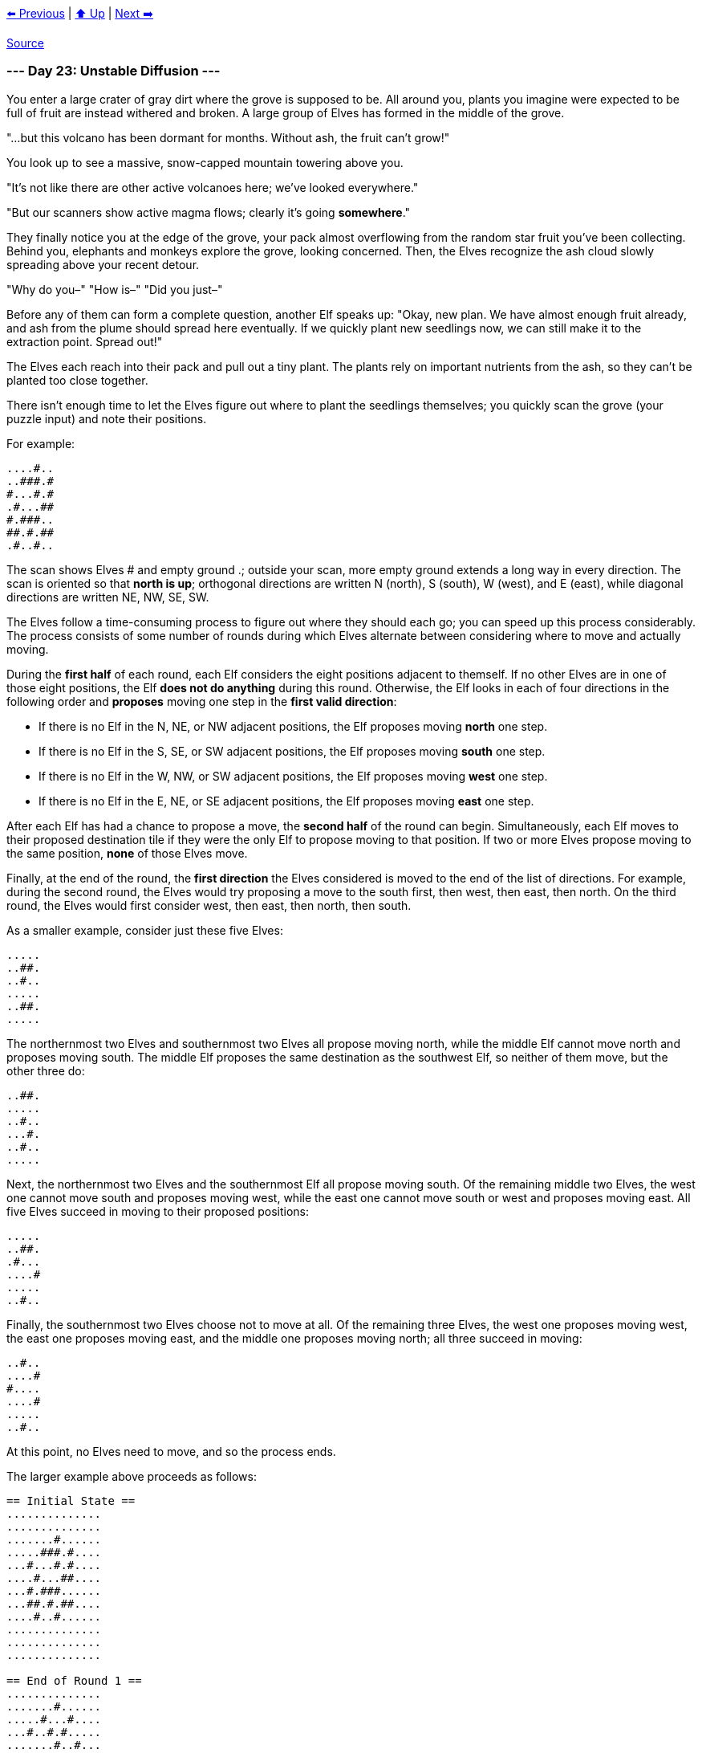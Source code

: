 xref:../day-22/README.adoc[⬅️ Previous]
|
xref:../README.adoc#calendar[⬆️ Up]
|
xref:../day-24/README.adoc[Next ➡️]

https://adventofcode.com/2022/day/23[Source]

=== --- Day 23: Unstable Diffusion ---

You enter a large crater of gray dirt where the grove is supposed to be. All around you, plants you imagine were expected to be full of fruit are instead withered and broken. A large group of Elves has formed in the middle of the grove.

"…but this volcano has been dormant for months. Without ash, the fruit can't grow!"

You look up to see a massive, snow-capped mountain towering above you.

"It's not like there are other active volcanoes here; we've looked everywhere."

"But our scanners show active magma flows; clearly it's going *somewhere*."

They finally notice you at the edge of the grove, your pack almost overflowing from the random star fruit you've been collecting. Behind you, elephants and monkeys explore the grove, looking concerned. Then, the Elves recognize the ash cloud slowly spreading above your recent detour.

"Why do you–" "How is–" "Did you just–"

Before any of them can form a complete question, another Elf speaks up: "Okay, new plan. We have almost enough fruit already, and ash from the plume should spread here eventually. If we quickly plant new seedlings now, we can still make it to the extraction point. Spread out!"

The Elves each reach into their pack and pull out a tiny plant. The plants rely on important nutrients from the ash, so they can't be planted too close together.

There isn't enough time to let the Elves figure out where to plant the seedlings themselves; you quickly scan the grove (your puzzle input) and note their positions.

For example:

----
....#..
..###.#
#...#.#
.#...##
#.###..
##.#.##
.#..#..
----

The scan shows Elves # and empty ground .; outside your scan, more empty ground extends a long way in every direction. The scan is oriented so that *north is up*; orthogonal directions are written N (north), S (south), W (west), and E (east), while diagonal directions are written NE, NW, SE, SW.

The Elves follow a time-consuming process to figure out where they should each go; you can speed up this process considerably. The process consists of some number of rounds during which Elves alternate between considering where to move and actually moving.

During the *first half* of each round, each Elf considers the eight positions adjacent to themself. If no other Elves are in one of those eight positions, the Elf *does not do anything* during this round. Otherwise, the Elf looks in each of four directions in the following order and *proposes* moving one step in the *first valid direction*:

* If there is no Elf in the N, NE, or NW adjacent positions, the Elf proposes moving *north* one step.
* If there is no Elf in the S, SE, or SW adjacent positions, the Elf proposes moving *south* one step.
* If there is no Elf in the W, NW, or SW adjacent positions, the Elf proposes moving *west* one step.
* If there is no Elf in the E, NE, or SE adjacent positions, the Elf proposes moving *east* one step.

After each Elf has had a chance to propose a move, the *second half* of the round can begin. Simultaneously, each Elf moves to their proposed destination tile if they were the only Elf to propose moving to that position. If two or more Elves propose moving to the same position, *none* of those Elves move.

Finally, at the end of the round, the *first direction* the Elves considered is moved to the end of the list of directions. For example, during the second round, the Elves would try proposing a move to the south first, then west, then east, then north. On the third round, the Elves would first consider west, then east, then north, then south.

As a smaller example, consider just these five Elves:

----
.....
..##.
..#..
.....
..##.
.....
----

The northernmost two Elves and southernmost two Elves all propose moving north, while the middle Elf cannot move north and proposes moving south. The middle Elf proposes the same destination as the southwest Elf, so neither of them move, but the other three do:

----
..##.
.....
..#..
...#.
..#..
.....
----

Next, the northernmost two Elves and the southernmost Elf all propose moving south. Of the remaining middle two Elves, the west one cannot move south and proposes moving west, while the east one cannot move south or west and proposes moving east. All five Elves succeed in moving to their proposed positions:

----
.....
..##.
.#...
....#
.....
..#..
----

Finally, the southernmost two Elves choose not to move at all. Of the remaining three Elves, the west one proposes moving west, the east one proposes moving east, and the middle one proposes moving north; all three succeed in moving:

----
..#..
....#
#....
....#
.....
..#..
----

At this point, no Elves need to move, and so the process ends.

The larger example above proceeds as follows:

----
== Initial State ==
..............
..............
.......#......
.....###.#....
...#...#.#....
....#...##....
...#.###......
...##.#.##....
....#..#......
..............
..............
..............

== End of Round 1 ==
..............
.......#......
.....#...#....
...#..#.#.....
.......#..#...
....#.#.##....
..#..#.#......
..#.#.#.##....
..............
....#..#......
..............
..............

== End of Round 2 ==
..............
.......#......
....#.....#...
...#..#.#.....
.......#...#..
...#..#.#.....
.#...#.#.#....
..............
..#.#.#.##....
....#..#......
..............
..............

== End of Round 3 ==
..............
.......#......
.....#....#...
..#..#...#....
.......#...#..
...#..#.#.....
.#..#.....#...
.......##.....
..##.#....#...
...#..........
.......#......
..............

== End of Round 4 ==
..............
.......#......
......#....#..
..#...##......
...#.....#.#..
.........#....
.#...###..#...
..#......#....
....##....#...
....#.........
.......#......
..............

== End of Round 5 ==
.......#......
..............
..#..#.....#..
.........#....
......##...#..
.#.#.####.....
...........#..
....##..#.....
..#...........
..........#...
....#..#......
..............
After a few more rounds...

== End of Round 10 ==
.......#......
...........#..
..#.#..#......
......#.......
...#.....#..#.
.#......##....
.....##.......
..#........#..
....#.#..#....
..............
....#..#..#...
..............
----

To make sure they're on the right track, the Elves like to check after round 10 that they're making good progress toward covering enough ground. To do this, count the number of empty ground tiles contained by the smallest rectangle that contains every Elf. (The edges of the rectangle should be aligned to the N/S/E/W directions; the Elves do not have the patience to calculate arbitrary rectangles.) In the above example, that rectangle is:

----
......#.....
..........#.
.#.#..#.....
.....#......
..#.....#..#
#......##...
....##......
.#........#.
...#.#..#...
............
...#..#..#..
----

In this region, the number of empty ground tiles is `110`.

Simulate the Elves' process and find the smallest rectangle that contains the Elves after 10 rounds. *How many empty ground tiles does that rectangle contain?*

=== --- Part Two ---

It seems you're on the right track. Finish simulating the process and figure out where the Elves need to go. How many rounds did you save them?

In the example above, the *first round where no Elf moved* was round `20`:

----
.......#......
....#......#..
..#.....#.....
......#.......
...#....#.#..#
#.............
....#.....#...
..#.....#.....
....#.#....#..
.........#....
....#......#..
.......#......
----

Figure out where the Elves need to go. *What is the number of the first round where no Elf moves?*